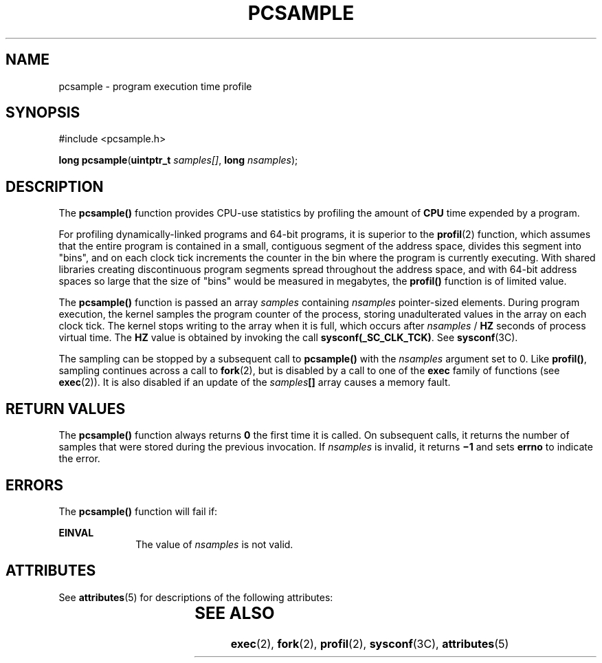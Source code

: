'\" te
.\"  Copyright (c) 1998, Sun Microsystems, Inc.  All Rights Reserved
.\" The contents of this file are subject to the terms of the Common Development and Distribution License (the "License").  You may not use this file except in compliance with the License.
.\" You can obtain a copy of the license at usr/src/OPENSOLARIS.LICENSE or http://www.opensolaris.org/os/licensing.  See the License for the specific language governing permissions and limitations under the License.
.\" When distributing Covered Code, include this CDDL HEADER in each file and include the License file at usr/src/OPENSOLARIS.LICENSE.  If applicable, add the following below this CDDL HEADER, with the fields enclosed by brackets "[]" replaced with your own identifying information: Portions Copyright [yyyy] [name of copyright owner]
.TH PCSAMPLE 2 "Mar 10, 1998"
.SH NAME
pcsample \- program execution time profile
.SH SYNOPSIS
.LP
.nf
#include <pcsample.h>

\fBlong\fR \fBpcsample\fR(\fBuintptr_t\fR \fIsamples[]\fR, \fBlong\fR \fInsamples\fR);
.fi

.SH DESCRIPTION
.sp
.LP
The \fBpcsample()\fR function provides CPU-use statistics by profiling the
amount of \fBCPU\fR time expended by a program.
.sp
.LP
For profiling dynamically-linked programs and 64-bit programs, it is superior
to the \fBprofil\fR(2) function, which assumes that the entire program is
contained in a small, contiguous segment of the address space, divides this
segment into "bins", and on each clock tick increments the counter in the bin
where the program is currently executing. With shared libraries creating
discontinuous program segments spread throughout the address space, and with
64-bit address spaces so large that the size of "bins" would be measured in
megabytes, the \fBprofil()\fR function is of limited value.
.sp
.LP
The \fBpcsample()\fR function is passed an array \fIsamples\fR containing
\fInsamples\fR pointer-sized elements. During program execution, the kernel
samples the program counter of the process, storing unadulterated values in the
array on each clock tick. The kernel stops writing to the array when it is
full, which occurs after \fInsamples\fR / \fBHZ\fR seconds of process virtual
time. The \fBHZ\fR value is obtained by invoking the call
\fBsysconf(_SC_CLK_TCK)\fR. See \fBsysconf\fR(3C).
.sp
.LP
The sampling can be stopped by a subsequent call to \fBpcsample()\fR with the
\fInsamples\fR argument set to 0.  Like \fBprofil()\fR, sampling continues
across a call to \fBfork\fR(2), but is disabled by a call to one of the
\fBexec\fR family of functions (see \fBexec\fR(2)). It is also disabled if an
update of the \fIsamples\fR\fB[\|]\fR array causes a memory fault.
.SH RETURN VALUES
.sp
.LP
The \fBpcsample()\fR function always returns \fB0\fR the first time it is
called.  On subsequent calls, it returns the number of samples that were stored
during the previous invocation. If \fInsamples\fR is invalid, it returns
\fB\(mi1\fR and sets \fBerrno\fR to indicate the error.
.SH ERRORS
.sp
.LP
The \fBpcsample()\fR function will fail if:
.sp
.ne 2
.na
\fB\fBEINVAL\fR\fR
.ad
.RS 10n
The value of \fInsamples\fR is not valid.
.RE

.SH ATTRIBUTES
.sp
.LP
See \fBattributes\fR(5) for descriptions of the following attributes:
.sp

.sp
.TS
box;
c | c
l | l .
ATTRIBUTE TYPE	ATTRIBUTE VALUE
_
MT-Level	Async-Signal-Safe
_
Interface Stability	Stable
.TE

.SH SEE ALSO
.sp
.LP
\fBexec\fR(2), \fBfork\fR(2), \fBprofil\fR(2), \fBsysconf\fR(3C),
\fBattributes\fR(5)
